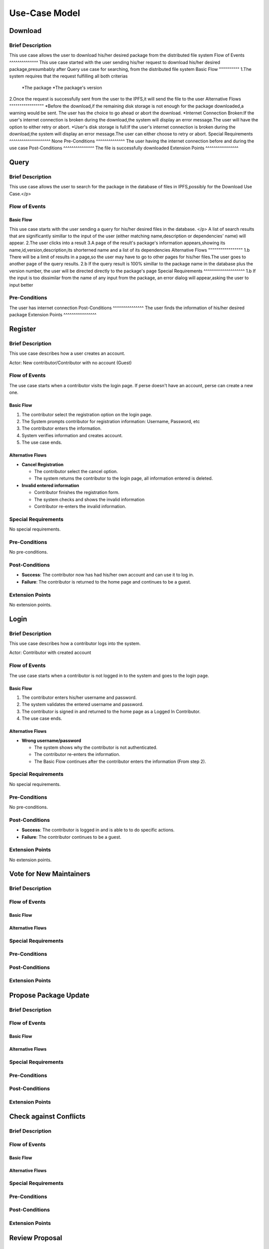Use-Case Model
==============

.. uml::

   actor User
   actor Contributor
   actor Maintainer
   actor "Distributed File System" as IPFS

   usecase Download
   usecase Query

   usecase Register
   usecase Login
   usecase "Vote for New Maintainers" as Vote

   usecase "Propose Package Update" as Propose
   usecase "Check against Conflicts" as Check
   usecase "Review Proposal" as Review
   usecase Update

   User --> Query
   User --> Download
   Download --> IPFS

   Maintainer --> Vote
   Vote ..> Login : <<include>>

   Maintainer --|> Contributor
   Contributor --> Register

   Contributor --> Propose
   Propose ..> Login : <<include>>
   Propose ..> Check : <<include>>

   Maintainer --> Review
   Review ..> Login : <<include>>

   Update ..> Review : <<extend>>
   Update ..> Check : <<include>>
   Update --> IPFS

Download
--------

Brief Description
^^^^^^^^^^^^^^^^^
This use case allows the user to download his/her desired package from the distributed file system 
Flow of Events
^^^^^^^^^^^^^^
This use case started with the user sending his/her request to download his/her desired package,presumbably after Query use case for searching, from the distributed file system
Basic Flow
""""""""""
1.The system requires that the request fulfilling all both criterias
  *The package
  *The package's version
2.Once the request is successfully sent from the user to the IPFS,it will send the file to the user
Alternative Flows
"""""""""""""""""
*Before the download,if the remaining disk storage is not enough for the package downloaded,a warning would be sent. The user has the choice to go ahead or abort the download.
*Internet Connection Broken:If the user's internet connection is broken during the download,the system will display an error message.The user will have the option to either retry or abort.
*User's disk storage is full:If the user's internet connection is broken during the download,the system will display an error message.The user can either choose to retry or abort.
Special Requirements
^^^^^^^^^^^^^^^^^^^^
None
Pre-Conditions
^^^^^^^^^^^^^^
The user having the internet connection before and during the use case
Post-Conditions
^^^^^^^^^^^^^^^
The file is successfully downloaded
Extension Points
^^^^^^^^^^^^^^^^

Query
-----

Brief Description
^^^^^^^^^^^^^^^^^
This use case allows the user to search for the package in the database of files in IPFS,possibly for the Download Use Case.</p>

Flow of Events
^^^^^^^^^^^^^^

Basic Flow
""""""""""
This use case starts with the user sending a query for his/her desired files in the database. </p>
A list of search results that are significantly simillar to the input of the user (either matching name,description or dependencies' name) will appear.
2.The user clicks into a result
3.A page of the result's package's information appears,showing its name,id,version,description,its shorterned name and a list of its dependencies
Alternative Flows
"""""""""""""""""
1.b There will be a limit of results in a page,so the user may have to go to other pages for his/her files.The user goes to another page of the query results.
2.b If the query result is 100% simillar to the package name in the database plus the version number, the user will be directed directly to the package's page
Special Requirements
^^^^^^^^^^^^^^^^^^^^
1.b If the input is too dissimilar from the name of any input from the package, an error dialog will appear,asking the user to input better

Pre-Conditions
^^^^^^^^^^^^^^
The user has internet connection
Post-Conditions
^^^^^^^^^^^^^^^
The user finds the information of his/her desired package
Extension Points
^^^^^^^^^^^^^^^^

Register
--------

Brief Description
^^^^^^^^^^^^^^^^^

This use case describes how a user creates an account.

Actor: New contributor/Contributor with no account (Guest)

Flow of Events
^^^^^^^^^^^^^^

The use case starts when a contributor visits the login page.
If perse doesn't have an account, perse can create a new one.

Basic Flow
""""""""""

1. The contributor select the registration option on the login page.
2. The System prompts contributor for registration information: Username, Password, etc
3. The contributor enters the information.
4. System verifies information and creates account.
5. The use case ends.

Alternative Flows
"""""""""""""""""

* **Cancel Registration**

  * The contributor select the cancel option.
  * The system returns the contributor to the login page, all information entered is deleted.

* **Invalid entered information**

  * Contributor finishes the registration form.
  * The system checks and shows the invalid information
  * Contributor re-enters the invalid information.

Special Requirements
^^^^^^^^^^^^^^^^^^^^

No special requirements.

Pre-Conditions
^^^^^^^^^^^^^^

No pre-conditions.

Post-Conditions
^^^^^^^^^^^^^^^

* **Success**: The contributor now has had his/her own account and can use it to log in.
* **Failure**: The contributor is returned to the home page and continues to be a guest.

Extension Points
^^^^^^^^^^^^^^^^

No extension points.

Login
-----

Brief Description
^^^^^^^^^^^^^^^^^

This use case describes how a contributor logs into the system.

Actor: Contributor with created account 

Flow of Events
^^^^^^^^^^^^^^

The use case starts when a contributor is not logged in to the system and goes to the login page. 

Basic Flow
""""""""""

1. The contributor enters his/her username and password.
2. The system validates the entered username and password.
3. The contributor is signed in and returned to the home page as a Logged In Contributor.
4. The use case ends.

Alternative Flows
"""""""""""""""""

* **Wrong username/password**

  * The system shows why the contributor is not authenticated.
  * The contributor re-enters the information.
  * The Basic Flow continues after the contributor enters the information (From step 2).

Special Requirements
^^^^^^^^^^^^^^^^^^^^

No special requirements.

Pre-Conditions
^^^^^^^^^^^^^^

No pre-conditions.

Post-Conditions
^^^^^^^^^^^^^^^

* **Success**: The contributor is logged in and is able to to do specific actions.
* **Failure**: The contributor continues to be a guest.

Extension Points
^^^^^^^^^^^^^^^^

No extension points.

Vote for New Maintainers
------------------------

Brief Description
^^^^^^^^^^^^^^^^^

Flow of Events
^^^^^^^^^^^^^^

Basic Flow
""""""""""

Alternative Flows
"""""""""""""""""

Special Requirements
^^^^^^^^^^^^^^^^^^^^

Pre-Conditions
^^^^^^^^^^^^^^

Post-Conditions
^^^^^^^^^^^^^^^

Extension Points
^^^^^^^^^^^^^^^^

Propose Package Update
----------------------

Brief Description
^^^^^^^^^^^^^^^^^

Flow of Events
^^^^^^^^^^^^^^

Basic Flow
""""""""""

Alternative Flows
"""""""""""""""""

Special Requirements
^^^^^^^^^^^^^^^^^^^^

Pre-Conditions
^^^^^^^^^^^^^^

Post-Conditions
^^^^^^^^^^^^^^^

Extension Points
^^^^^^^^^^^^^^^^

Check against Conflicts
-----------------------

Brief Description
^^^^^^^^^^^^^^^^^

Flow of Events
^^^^^^^^^^^^^^

Basic Flow
""""""""""

Alternative Flows
"""""""""""""""""

Special Requirements
^^^^^^^^^^^^^^^^^^^^

Pre-Conditions
^^^^^^^^^^^^^^

Post-Conditions
^^^^^^^^^^^^^^^

Extension Points
^^^^^^^^^^^^^^^^

Review Proposal
---------------

Brief Description
^^^^^^^^^^^^^^^^^

Flow of Events
^^^^^^^^^^^^^^

Basic Flow
""""""""""

Alternative Flows
"""""""""""""""""

Special Requirements
^^^^^^^^^^^^^^^^^^^^

Pre-Conditions
^^^^^^^^^^^^^^

Post-Conditions
^^^^^^^^^^^^^^^

Extension Points
^^^^^^^^^^^^^^^^

Update
------

Brief Description
^^^^^^^^^^^^^^^^^

Flow of Events
^^^^^^^^^^^^^^

Basic Flow
""""""""""

Alternative Flows
"""""""""""""""""

Special Requirements
^^^^^^^^^^^^^^^^^^^^

Pre-Conditions
^^^^^^^^^^^^^^

Post-Conditions
^^^^^^^^^^^^^^^

Extension Points
^^^^^^^^^^^^^^^^
